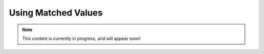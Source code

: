 Using Matched Values
====================

.. note::

   This content is currently in progress, and will appear soon!
